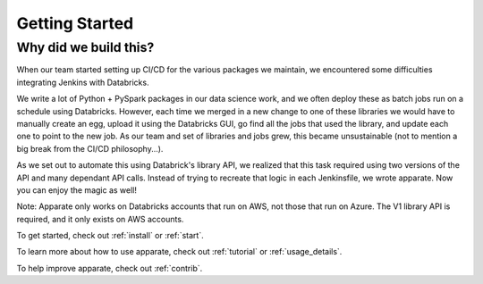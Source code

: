 .. _getting_started:

Getting Started
===============

.. _why:

Why did we build this?
----------------------

When our team started setting up CI/CD for the various packages we maintain, we encountered some difficulties integrating Jenkins with Databricks. 

We write a lot of Python + PySpark packages in our data science work, and we often deploy these as batch jobs run on a schedule using Databricks. However, each time we merged in a new change to one of these libraries we would have to manually create an egg, upload it using the Databricks GUI, go find all the jobs that used the library, and update each one to point to the new job. As our team and set of libraries and jobs grew, this became unsustainable (not to mention a big break from the CI/CD philosophy...). 

As we set out to automate this using Databrick's library API, we realized that this task required using two versions of the API and many dependant API calls. Instead of trying to recreate that logic in each Jenkinsfile, we wrote apparate. Now you can enjoy the magic as well!

Note: Apparate only works on Databricks accounts that run on AWS, not those that run on Azure. The V1 library API is required, and it only exists on AWS accounts.

To get started, check out :ref:`install` or :ref:`start`.

To learn more about how to use apparate, check out :ref:`tutorial` or :ref:`usage_details`.

To help improve apparate, check out :ref:`contrib`.
